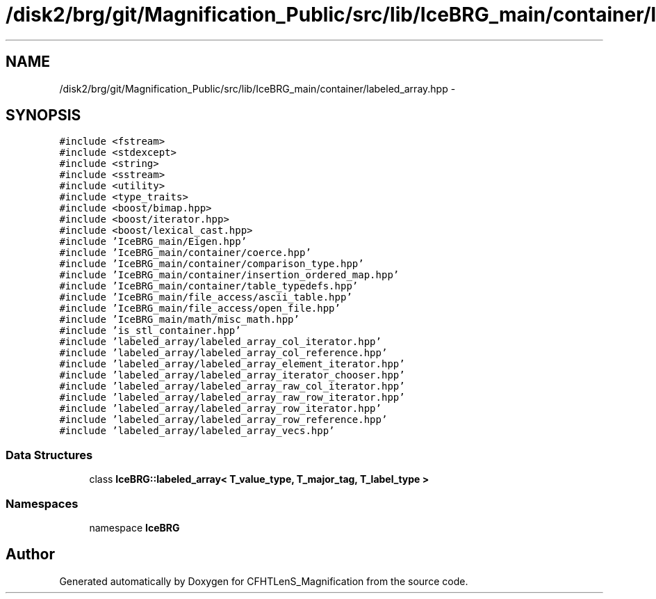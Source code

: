 .TH "/disk2/brg/git/Magnification_Public/src/lib/IceBRG_main/container/labeled_array.hpp" 3 "Tue Jul 7 2015" "Version 0.9.0" "CFHTLenS_Magnification" \" -*- nroff -*-
.ad l
.nh
.SH NAME
/disk2/brg/git/Magnification_Public/src/lib/IceBRG_main/container/labeled_array.hpp \- 
.SH SYNOPSIS
.br
.PP
\fC#include <fstream>\fP
.br
\fC#include <stdexcept>\fP
.br
\fC#include <string>\fP
.br
\fC#include <sstream>\fP
.br
\fC#include <utility>\fP
.br
\fC#include <type_traits>\fP
.br
\fC#include <boost/bimap\&.hpp>\fP
.br
\fC#include <boost/iterator\&.hpp>\fP
.br
\fC#include <boost/lexical_cast\&.hpp>\fP
.br
\fC#include 'IceBRG_main/Eigen\&.hpp'\fP
.br
\fC#include 'IceBRG_main/container/coerce\&.hpp'\fP
.br
\fC#include 'IceBRG_main/container/comparison_type\&.hpp'\fP
.br
\fC#include 'IceBRG_main/container/insertion_ordered_map\&.hpp'\fP
.br
\fC#include 'IceBRG_main/container/table_typedefs\&.hpp'\fP
.br
\fC#include 'IceBRG_main/file_access/ascii_table\&.hpp'\fP
.br
\fC#include 'IceBRG_main/file_access/open_file\&.hpp'\fP
.br
\fC#include 'IceBRG_main/math/misc_math\&.hpp'\fP
.br
\fC#include 'is_stl_container\&.hpp'\fP
.br
\fC#include 'labeled_array/labeled_array_col_iterator\&.hpp'\fP
.br
\fC#include 'labeled_array/labeled_array_col_reference\&.hpp'\fP
.br
\fC#include 'labeled_array/labeled_array_element_iterator\&.hpp'\fP
.br
\fC#include 'labeled_array/labeled_array_iterator_chooser\&.hpp'\fP
.br
\fC#include 'labeled_array/labeled_array_raw_col_iterator\&.hpp'\fP
.br
\fC#include 'labeled_array/labeled_array_raw_row_iterator\&.hpp'\fP
.br
\fC#include 'labeled_array/labeled_array_row_iterator\&.hpp'\fP
.br
\fC#include 'labeled_array/labeled_array_row_reference\&.hpp'\fP
.br
\fC#include 'labeled_array/labeled_array_vecs\&.hpp'\fP
.br

.SS "Data Structures"

.in +1c
.ti -1c
.RI "class \fBIceBRG::labeled_array< T_value_type, T_major_tag, T_label_type >\fP"
.br
.in -1c
.SS "Namespaces"

.in +1c
.ti -1c
.RI "namespace \fBIceBRG\fP"
.br
.in -1c
.SH "Author"
.PP 
Generated automatically by Doxygen for CFHTLenS_Magnification from the source code\&.
